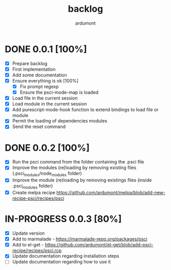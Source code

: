 #+title: backlog
#+author: ardumont

* DONE 0.0.1 [100%]
CLOSED: [2014-10-29 Wed 16:37]
- [X] Prepare backlog
- [X] First implementation
- [X] Add some documentation
- [X] Ensure everything is ok [100%]
  - [X] Fix prompt regexp
  - [X] Ensure the psci-mode-map is loaded
- [X] Load file in the current session
- [X] Load module in the current session
- [X] Add purescript-mode-hook function to extend bindings to load file or module
- [X] Permit the loading of dependencies modules
- [X] Send the reset command
* DONE 0.0.2 [100%]
CLOSED: [2014-10-29 Wed 18:03]
- [X] Run the psci command from the folder containing the .psci file
- [X] Improve the modules (re)loading by removing existing files (.psci_modules/node_modules folder)
- [X] Improve the module (re)loading by removing existings files (inside .psci_modules folder)
- [X] Create melpa recipe https://github.com/ardumont/melpa/blob/add-new-recipe-psci/recipes/psci
* IN-PROGRESS 0.0.3 [80%]
- [X] Update version
- [X] Add to marmalade - https://marmalade-repo.org/packages/psci
- [X] Add to el-get - https://github.com/ardumont/el-get/blob/add-psci-recipe/recipes/psci.rcp
- [X] Update documentation regarding installation steps
- [ ] Update documentation regarding how to use it
